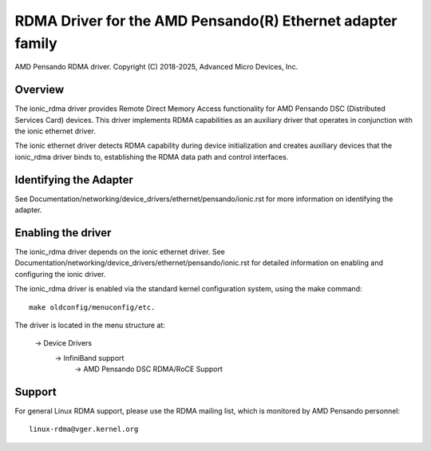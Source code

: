 .. SPDX-License-Identifier: GPL-2.0+

===========================================================
RDMA Driver for the AMD Pensando(R) Ethernet adapter family
===========================================================

AMD Pensando RDMA driver.
Copyright (C) 2018-2025, Advanced Micro Devices, Inc.

Overview
========

The ionic_rdma driver provides Remote Direct Memory Access functionality
for AMD Pensando DSC (Distributed Services Card) devices. This driver
implements RDMA capabilities as an auxiliary driver that operates in
conjunction with the ionic ethernet driver.

The ionic ethernet driver detects RDMA capability during device
initialization and creates auxiliary devices that the ionic_rdma driver
binds to, establishing the RDMA data path and control interfaces.

Identifying the Adapter
=======================

See Documentation/networking/device_drivers/ethernet/pensando/ionic.rst
for more information on identifying the adapter.

Enabling the driver
===================

The ionic_rdma driver depends on the ionic ethernet driver.
See Documentation/networking/device_drivers/ethernet/pensando/ionic.rst
for detailed information on enabling and configuring the ionic driver.

The ionic_rdma driver is enabled via the standard kernel configuration system,
using the make command::

  make oldconfig/menuconfig/etc.

The driver is located in the menu structure at:

  -> Device Drivers
    -> InfiniBand support
      -> AMD Pensando DSC RDMA/RoCE Support

Support
=======

For general Linux RDMA support, please use the RDMA mailing
list, which is monitored by AMD Pensando personnel::

  linux-rdma@vger.kernel.org

